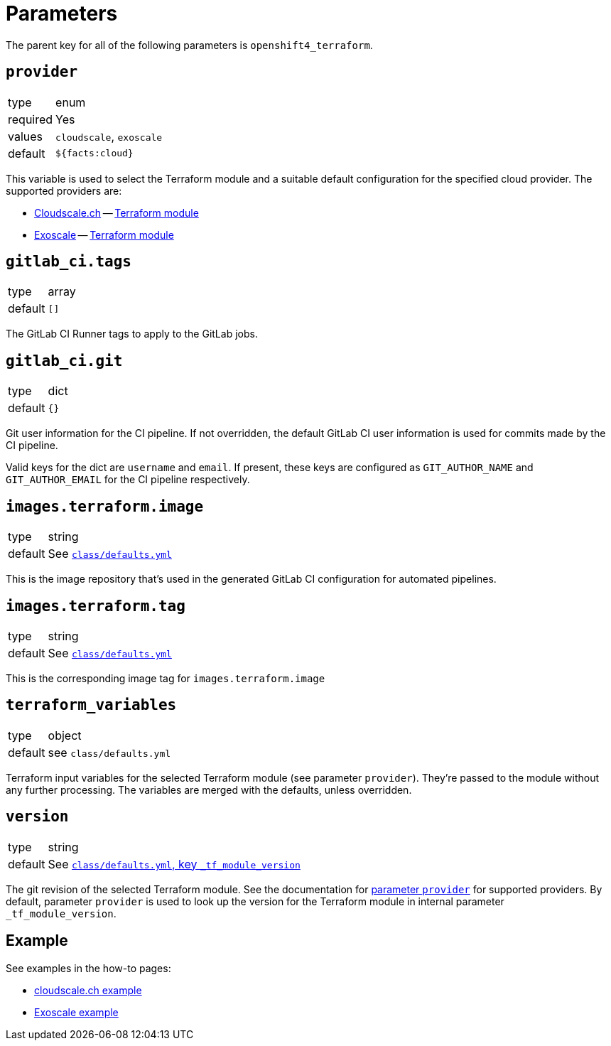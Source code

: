 = Parameters

The parent key for all of the following parameters is `openshift4_terraform`.

== `provider`

[horizontal]
type:: enum
required:: Yes
values:: `cloudscale`, `exoscale`
default:: `${facts:cloud}`

This variable is used to select the Terraform module and a suitable default configuration for the specified cloud provider.
The supported providers are:

- https://cloudscale.ch[Cloudscale.ch] -- https://github.com/appuio/terraform-openshift4-cloudscale[Terraform module]
- https://exoscale.com[Exoscale] -- https://github.com/appuio/terraform-openshift4-exoscale[Terraform module]

== `gitlab_ci.tags`

[horizontal]
type:: array
default:: `[]`

The GitLab CI Runner tags to apply to the GitLab jobs.

== `gitlab_ci.git`

[horizontal]
type:: dict
default:: `{}`

Git user information for the CI pipeline.
If not overridden, the default GitLab CI user information is used for commits made by the CI pipeline.

Valid keys for the dict are `username` and `email`.
If present, these keys are configured as `GIT_AUTHOR_NAME` and `GIT_AUTHOR_EMAIL` for the CI pipeline respectively.

== `images.terraform.image`

[horizontal]
type:: string
default:: See https://github.com/appuio/component-openshift4-terraform/blob/master/class/defaults.yml[`class/defaults.yml`]

This is the image repository that's used in the generated GitLab CI configuration for automated pipelines.

== `images.terraform.tag`

[horizontal]
type:: string
default:: See https://github.com/appuio/component-openshift4-terraform/blob/master/class/defaults.yml[`class/defaults.yml`]

This is the corresponding image tag for `images.terraform.image`

== `terraform_variables`

[horizontal]
type:: object
default:: see `class/defaults.yml`

Terraform input variables for the selected Terraform module (see parameter `provider`).
They're passed to the module without any further processing.
The variables are merged with the defaults, unless overridden.

== `version`

[horizontal]
type:: string
default:: See https://github.com/appuio/component-openshift4-terraform/blob/master/class/defaults.yml[`class/defaults.yml`, key `_tf_module_version`]

The git revision of the selected Terraform module.
See the documentation for <<_provider,parameter `provider`>> for supported providers.
By default, parameter `provider` is used to look up the version for the Terraform module in internal parameter `_tf_module_version`.

== Example

See examples in the how-to pages:

* xref:how-tos/use-cloudscale.adoc[cloudscale.ch example]
* xref:how-tos/use-exoscale.adoc[Exoscale example]
